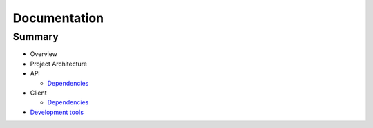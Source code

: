 =============
Documentation
=============

Summary
-------

- Overview

- Project Architecture

- API
  
  * `Dependencies <api/dependencies.rst>`_

- Client
  
  * `Dependencies <client/dependencies.rst>`_

- `Development tools <development-tools.rst>`_
